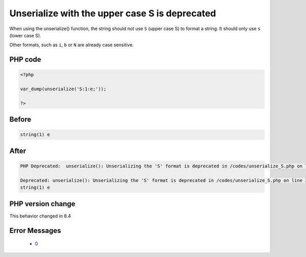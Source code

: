 .. _`unserialize-with-the-upper-case-s-is-deprecated`:

Unserialize with the upper case S is deprecated
===============================================
.. meta::
	:description:
		Unserialize with the upper case S is deprecated: When using the unserialize() function, the string should not use ``S`` (upper case S) to format a string.
	:twitter:card: summary_large_image
	:twitter:site: @exakat
	:twitter:title: Unserialize with the upper case S is deprecated
	:twitter:description: Unserialize with the upper case S is deprecated: When using the unserialize() function, the string should not use ``S`` (upper case S) to format a string
	:twitter:creator: @exakat
	:twitter:image:src: https://php-changed-behaviors.readthedocs.io/en/latest/_static/logo.png
	:og:image: https://php-changed-behaviors.readthedocs.io/en/latest/_static/logo.png
	:og:title: Unserialize with the upper case S is deprecated
	:og:type: article
	:og:description: When using the unserialize() function, the string should not use ``S`` (upper case S) to format a string
	:og:url: https://php-tips.readthedocs.io/en/latest/tips/unserialize_S.html
	:og:locale: en

When using the unserialize() function, the string should not use ``S`` (upper case S) to format a string. It should only use ``s`` (lower case S).



Other formats, such as ``i``, ``b`` or ``N`` are already case sensitive.

PHP code
________
.. code-block:: php

   <?php
   
   var_dump(unserialize('S:1:e;'));
   
   ?>

Before
______
.. code-block:: output

   string(1) e
   

After
______
.. code-block:: output

   PHP Deprecated:  unserialize(): Unserializing the 'S' format is deprecated in /codes/unserialize_S.php on line 3
   
   Deprecated: unserialize(): Unserializing the 'S' format is deprecated in /codes/unserialize_S.php on line 3
   string(1) e
   


PHP version change
__________________
This behavior changed in 8.4


Error Messages
______________

  + `0 <https://php-errors.readthedocs.io/en/latest/messages/.html>`_



